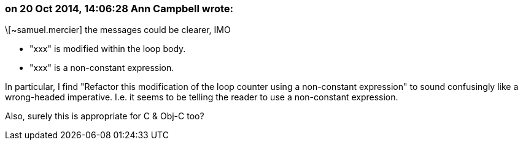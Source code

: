 === on 20 Oct 2014, 14:06:28 Ann Campbell wrote:
\[~samuel.mercier] the messages could be clearer, IMO

* "xxx" is modified within the loop body.
* "xxx" is a non-constant expression.

In particular, I find "Refactor this modification of the loop counter using a non-constant expression" to sound confusingly like a wrong-headed imperative. I.e. it seems to be telling the reader to use a non-constant expression.


Also, surely this is appropriate for C & Obj-C too?

